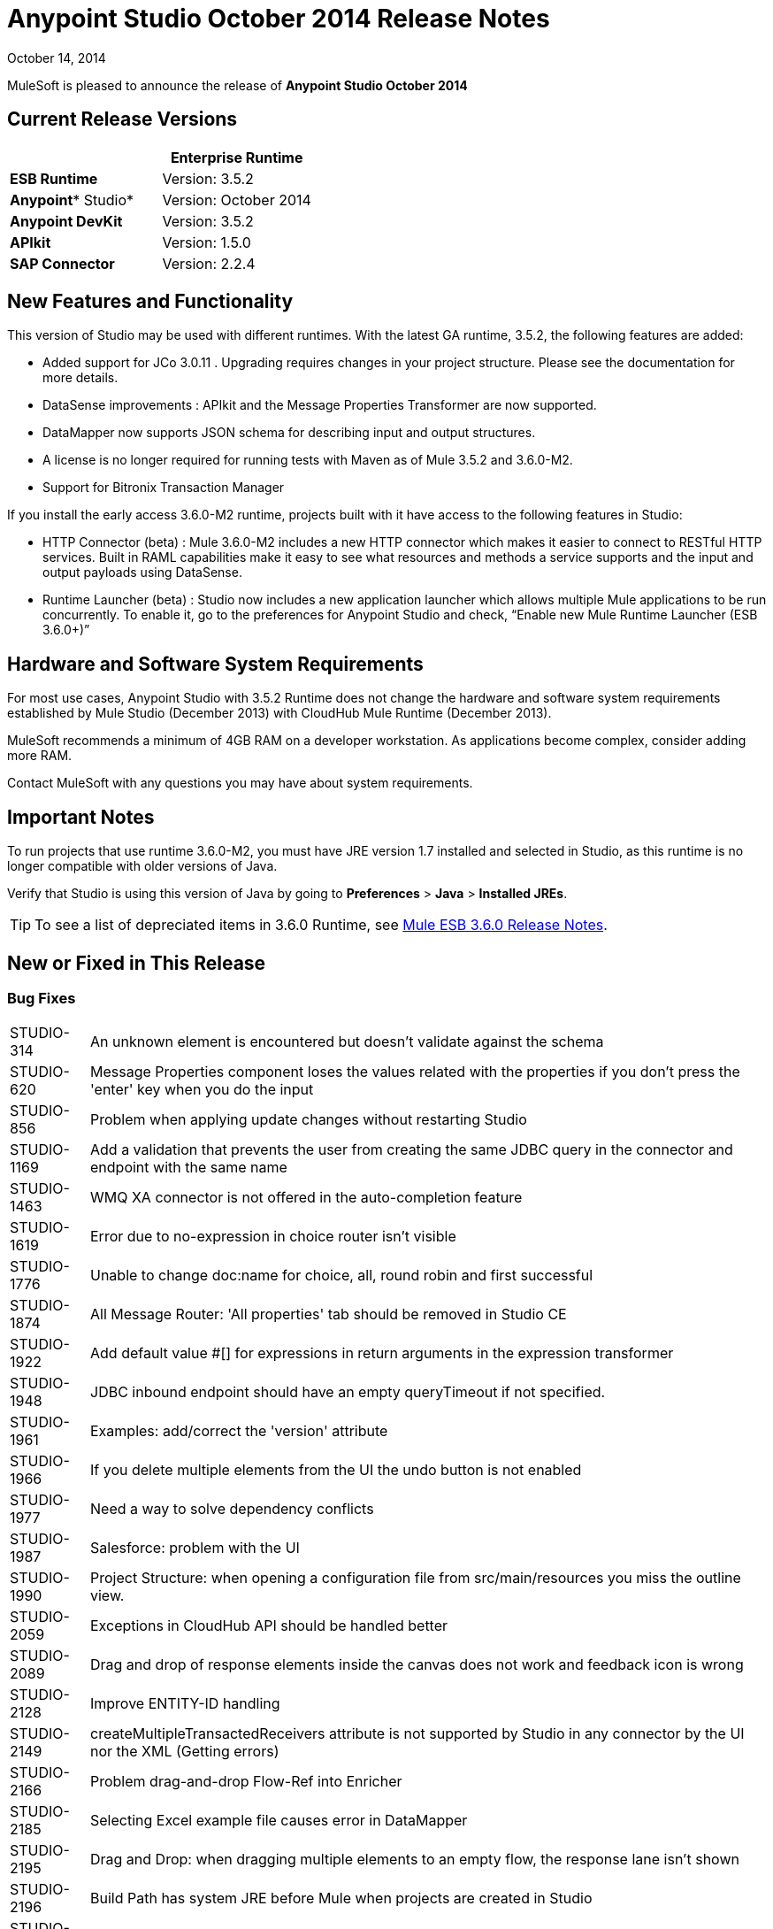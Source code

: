 = Anypoint Studio October 2014 Release Notes
:keywords: release notes, anypoint studio

October 14, 2014

MuleSoft is pleased to announce the release of *Anypoint Studio October 2014*

== Current Release Versions

[%header,cols="2*"]
|===
a|
 a|
*Enterprise Runtime*

|*ESB Runtime* |Version: 3.5.2
|*Anypoint** Studio* |Version: October 2014
|*Anypoint DevKit* |Version: 3.5.2
|*APIkit* |Version: 1.5.0
|*SAP Connector* |Version: 2.2.4
|===

== New Features and Functionality

This version of Studio may be used with different runtimes. With the latest GA runtime, 3.5.2, the following features are added:

* Added support for JCo 3.0.11 . Upgrading  requires changes in your project structure. Please see the documentation for more details.
* DataSense improvements : APIkit and the Message Properties Transformer are now supported.
* DataMapper now supports JSON schema for describing input and output structures.
* A license is no longer required for running tests with Maven as of Mule 3.5.2 and 3.6.0-M2.  
* Support for Bitronix Transaction Manager

If you install the early access 3.6.0-M2 runtime, projects built with it have access to the following features in Studio:

* HTTP Connector (beta) : Mule 3.6.0-M2 includes a new HTTP connector which makes it easier to connect to RESTful HTTP services. Built in RAML capabilities make it easy to see what resources and methods a service supports and the input and output payloads using DataSense.
* Runtime Launcher (beta) : Studio now includes a new application launcher which allows multiple Mule applications to be run concurrently. To enable it, go to the preferences for Anypoint Studio and check, “Enable new Mule Runtime Launcher (ESB 3.6.0+)”

== Hardware and Software System Requirements

For most use cases, Anypoint Studio with 3.5.2 Runtime does not change the hardware and software system requirements established by Mule Studio (December 2013) with CloudHub Mule Runtime (December 2013).

MuleSoft recommends a minimum of 4GB RAM on a developer workstation. As applications become complex, consider adding more RAM.

Contact MuleSoft with any questions you may have about system requirements.

== Important Notes

To run projects that use runtime 3.6.0-M2, you must have JRE version 1.7 installed and selected in Studio, as this runtime is no longer compatible with older versions of Java.

Verify that Studio is using this version of Java by going to *Preferences* > *Java* > *Installed JREs*.

[TIP]
To see a list of depreciated items in 3.6.0 Runtime, see link:/release-notes/mule-esb-3.6.0-release-notes[Mule ESB 3.6.0 Release Notes].

== New or Fixed in This Release

=== Bug Fixes

[%autowidth.spread]
|===
|STUDIO-314 |An unknown element is encountered but doesn't validate against the schema
|STUDIO-620 |Message Properties component loses the values related with the properties if you don't press the 'enter' key when you do the input
|STUDIO-856 |Problem when applying update changes without restarting Studio
|STUDIO-1169 |Add a validation that prevents the user from creating the same JDBC query in the connector and endpoint with the same name
|STUDIO-1463 |WMQ XA connector is not offered in the auto-completion feature
|STUDIO-1619 |Error due to no-expression in choice router isn't visible
|STUDIO-1776 |Unable to change doc:name for choice, all, round robin and first successful
|STUDIO-1874 |All Message Router: 'All properties' tab should be removed in Studio CE
|STUDIO-1922 |Add default value #[] for expressions in return arguments in the expression transformer
|STUDIO-1948 |JDBC inbound endpoint should have an empty queryTimeout if not specified.
|STUDIO-1961 |Examples: add/correct the 'version' attribute
|STUDIO-1966 |If you delete multiple elements from the UI the undo button is not enabled
|STUDIO-1977 |Need a way to solve dependency conflicts
|STUDIO-1987 |Salesforce: problem with the UI
|STUDIO-1990 |Project Structure: when opening a configuration file from src/main/resources you miss the outline view.
|STUDIO-2059 |Exceptions in CloudHub API should be handled better
|STUDIO-2089 |Drag and drop of response elements inside the canvas does not work and feedback icon is wrong
|STUDIO-2128 |Improve ENTITY-ID handling
|STUDIO-2149 |createMultipleTransactedReceivers attribute is not supported by Studio in any connector by the UI nor the XML (Getting errors)
|STUDIO-2166 |Problem drag-and-drop Flow-Ref into Enricher
|STUDIO-2185 |Selecting Excel example file causes error in DataMapper
|STUDIO-2195 |Drag and Drop: when dragging multiple elements to an empty flow, the response lane isn't shown
|STUDIO-2196 |Build Path has system JRE before Mule when projects are created in Studio
|STUDIO-2247 |Validation: Flow name property should be unique across the whole project
|STUDIO-2249 |Remove MIME type attribute from the HTTP endpoint advanced tab
|STUDIO-2266 |Problem with turning off error reporting
|STUDIO-2288 |Mule Studio 3.3 CE Export Error when project resource is out of sync
|STUDIO-2308 |mule-deploy.properties getting imported wrong
|STUDIO-2310 |Entity IDs are not being generated correctly
|STUDIO-2348 |The Mule Server launched from Studio should not include files under src/test/resources/* to its classpath.
|STUDIO-2441 |Problem opening mule-config.xml file in src/test/resources from a project created with the Cloud Connector's archetype
|STUDIO-2470 |Marquee: I'm not allowed to use the wrap in option when selecting multiple items with the marquee tool
|STUDIO-2471 |Marquee: It randomly select the Message Processors when you have a big flow or scopes
|STUDIO-2517 |Connectivity Testing: Add proper error messages
|STUDIO-2534 |Connections in Connections Explorer don't refresh when moving through projects in the Package Explorer
|STUDIO-2558 |Error when exporting a Mule project in Studio
|STUDIO-2597 |Remove unneeded processor chain from templates
|STUDIO-2622 |Transactional: The dropping area for the exception strategies does not allow you to drop an exception strategy
|STUDIO-2635 |Can't import project if not copied into the workspace
|STUDIO-2644 |localhost is removed when deleting references in HTTP Endpoint
|STUDIO-2645 |Some dependencies are on the classpath twice when using m2eclipse
|STUDIO-2656 |Security exception when starting a project that has Derby as a dependency
|STUDIO-2673 |Contribution sources points to non-existent jar
|STUDIO-2681 |CloudHub connector - Studio shows config reference required when it is not
|STUDIO-2725 |Getting "Resource [project name]/src/main/app/ [project name].xml not exist" when creating a Mule project for the very first time
|STUDIO-2728 |The SQL Explorer preferences pane is no longer accessible after a Mule project has been created
|STUDIO-2732 |Deleting scopes using the marquee tool causes NullPointerException
|STUDIO-2736 |Hello example template's logging is not the same as the other templates
|STUDIO-2739 |Sometimes an app fails to launch because Studio is unable to delete a folder
|STUDIO-2741 |Deleting multiple widgets and then undoing the delete causes an exception
|STUDIO-2747 |Cannot click elements inside the Message Flow screen when re-entering window after using Marquee tool
|STUDIO-2751 |Cannot use transaction ee:xa-transactional or ee:multi-transactional from a test case
|STUDIO-2759 |Breakpoint marker does not move with attached processor
|STUDIO-2762 |Hot deployment fails for a particular workspace
|STUDIO-2764 |Breakpoint is permitted on a POLL processor but it doesn't have any effect
|STUDIO-2766 |In the Mule Debugger View, "Connected with Mule ESB..." should be changed
|STUDIO-2770 |Mule Enterprise security components show up under the Cloud Connectors section [when viewed from the global elements tab]
|STUDIO-2794 |Clearly separate message processor and flow documentation sections
|STUDIO-2797 |Documentation is not generated for processors that are not supported by studio
|STUDIO-2803 |WebSocket Writer Group field not showing required field error message
|STUDIO-2804 |WebSocket in HTTP component not showing error message for 'Group' mandatory field
|STUDIO-2805 |WebSocket enablement in the HTTP Outbound is not adding V13 to the XML
|STUDIO-2819 |Cannot populate serviceClass in CXF component by browsing interface
|STUDIO-2835 |".groovy" files cannot be used as input data in the preview feature
|STUDIO-2879 |Processor chain is lost when I drag a message processor chain inside a scoped processor
|STUDIO-2976 |Script Component is not displaying the script text
|STUDIO-3028 |Object Builder: We are showing a third column that is not needed
|STUDIO-3049 |Debugger not jumping from one tab to the other
|STUDIO-3113 |XML not generated on CMIS operations with POJO child elements
|STUDIO-3116 |Sometimes when you create the first project you get a resource already exists error
|STUDIO-3141 |Changing a flow var using the debugger alters the variable list order
|STUDIO-3153 |Adding Maven support doesn't modify the build path
|STUDIO-3161 |Drag and Drop: Async is not allowing you to drop Message Routers or other scopes inside of it
|STUDIO-3163 |Inconsistent mule-config file XML validation between Studio and Mule standalone
|STUDIO-3177 |Nested objects on complete-data-load signature
|STUDIO-3223 |Error importing Maven project when the project folder is already on the workspace folder on the File System
|STUDIO-3225 |Studio fails with NPE but the app runs ok in Mule StandAlone
|STUDIO-3236 |Mule license is missing when running tests through Maven
|STUDIO-3237 |Otherwise in Choice is breaking XML
|STUDIO-3251 |CloudHub deploy from Studio allows description for the application, but CH doesn't support it
|STUDIO-3252 |Deploy to CloudHub should warn about numeric HTTP endpoint ports
|STUDIO-3257 |Foreach loses customized field values when switching back and forth between canvas and XML editor
|STUDIO-3258 |Studio returns 400 error when deploying to CloudHub
|STUDIO-3321 |Maven Import fails silently when importing something that is inside the workspace
|STUDIO-3339 |Error message when creating a POJO with a list inside of it
|STUDIO-3341 |Sequence of child elements of HTTPS connector is not respected
|STUDIO-3376 |When creating a global transformer from an endpoint reference tab, the combo list is not updated
|STUDIO-3408 |Old Properties Editor not working correctly in Twitter
|STUDIO-3426 |When using dynamic routing, changing the strategy on the UI does not update correctly the XML config file.
|STUDIO-3436 |Query Builder: Adding too many filters prevents user from seeing the order by feature at the bottom
|STUDIO-3461 |Wrongly showing HTTP endpoint as outbound when drag and dropping it to an empty flow
|STUDIO-3463 |Irregular spacing between attributes
|STUDIO-3464 |Input boxes been resized
|STUDIO-3491 |Connection View: NPE when the CC is not installed
|STUDIO-3493 |Documentation hover doesn't show up in generated documentation
|STUDIO-3496 |Query Builder: Searching and selecting fields in query editor is broken
|STUDIO-3506 |EE dependencies added to POM even when targeting a CE runtime
|STUDIO-3508 |Usability problem to create template project when having multiple runtimes
|STUDIO-3537 |Importing Maven-based Mule project creates overrides 3.5.0-ANDES runtime selection and creates as 3.4.0 project
|STUDIO-3542 |Groovy expression: Empty list reported as erroneous expression
|STUDIO-3545 |Parsing a malformed DSQL doesn't raise any exception
|STUDIO-3558 |one-way endpoint still showing response arrow
|STUDIO-3567 |XML generated for JDBC reconnection is invalid
|STUDIO-3584 |Update HTTP Request-Response with Logging Example to use MEL instead of old-style expression
|STUDIO-3603 |Choice Interface does not show conditions when first element is an unknown processor
|STUDIO-3627 |When switching off DataSense support for a connector with query, translate the query into native or add dsql in the query string.
|STUDIO-3634 |Query Builder: attributes selection is preserved across objects when multiple objects have the same attributes
|STUDIO-3647 |Wrong class and model is shown when metadata is created using the builder
|STUDIO-3685 |When upgrading from Studio 3.4.0 to Studio 3.5.0 and workspaces has errors so that Studio doesn't start
|STUDIO-3715 |If a Mule config has a flow and then an unknown element (like batch) two way editing changes order
|STUDIO-3716 |ObjectStore FileNotFoundException when using Salesforce connector
|STUDIO-3742 |Create object manually for Twitter Streaming API operations
|STUDIO-3744 |Build path order incorrect when using Maven
|STUDIO-3747 |Studio fails to launch when upgrading from 3.4 to 3.5
|STUDIO-3755 |Debugger: Index out of bound when debugging inside a foreach
|STUDIO-3759 |Repeatedly clicking a Salesforce global connector opens a new window every time.
|STUDIO-3760 |Errors are thrown when closing the Deploy to CloudHub dialog in Studio
|STUDIO-3811 |Connection Explorer: Problem when editing a CC from the Connection Explorer
|STUDIO-3836 |Mule ESB Threads are not always stopped
|STUDIO-3855 |Create user defined lookup table, press CRTL+S, and table disappears.
|STUDIO-3856 |User defined lookup table data source input clunky
|STUDIO-3861 |spring-object-store is not visible on idempotent-message-filter
|STUDIO-3862 |Deploying into Auto Repository does not take latest build.
|STUDIO-3871 |Cloud connector configuration -Generic: When adding a new connector, there is an inconsistency between Config reference and Connections explorer
|STUDIO-3875 |Queries entered in the Database endpoint are truncated to 1,000 characters.
|STUDIO-3878 |DataMapper: When editing from Graphical tab, values set are not saved
|STUDIO-3902 |When modifying a mapping, the mflow is not modified and because of this, the application is not redeployed
|STUDIO-3904 |src/main folder appears empty in Maven project (all are source folders now)
|STUDIO-3911 |UI shows unique name error in project with different branches in git
|STUDIO-3925 |Sub flow description added disappears after changing to XML editor
|STUDIO-3931 |Problem when updating combo with list of transformers after creating a transformer from a Message Processor
|STUDIO-3960 |SSL connector add reference button for custom-protocol doesn't work
|STUDIO-3986 |DataSense for Salesforce connector sets the number of employees to a double but should be an integer
|STUDIO-4006 |Properties Editors: Problem with Default values in HTTP Response Builder Message Processor
|STUDIO-4007 |Batch: Threading Profile, Properties place holders in poolExhaustedAction are marked as errors and removed from the two-way editing
|STUDIO-4021 |Batch Scope is moved to the top of the canvas when dropped in the middle of some flows
|STUDIO-4041 |Mule Example Project Wizard :: Template list shrunk
|STUDIO-4068 |Batch: Currently able to drag component from a batch step outside into the general process records area
|STUDIO-4070 |Batch :: When an attribute is missing and doing 2 way editing, XML code is duplicated
|STUDIO-4088 |Debugger: After rebooting Studio, breakpoints are not shown in the canvas
|STUDIO-4101 |Cloud Connector: Can't scroll in Query box
|STUDIO-4111 |Salesforce - List<String> type incorrectly displayed on Object Builder
|STUDIO-4114 |Salesforce connector - get-updated-objects get metadata fails
|STUDIO-4118 |DataMapper: NPE when creating an Excel Mapping to a List<pojo>
|STUDIO-4122 |Google Calendar - List<String> type incorrectly displayed on Object builder
|STUDIO-4126 |Remove Batch Section Options from "Wrap in..." menu
|STUDIO-4131 |DataMapper :: Wrong label in the DataMapper configuration: name instead of Display name
|STUDIO-4132 |Query Builder: Multiple searching/filtering and selecting from fields loses previous selections
|STUDIO-4133 |Google Contacts - List<org.mule.api.NestedProcessor> on Object builder
|STUDIO-4149 |Magento connector - Primary arguments not picked by DataMapper
|STUDIO-4157 |Palette: Sometimes "Transformer" and "Flow Control" drawers don't open when filtering
|STUDIO-4164 |CMIS Connector: SaxParser Exception thrown when optional property set to None
|STUDIO-4165 |Object Builder: Create Object Manually doesn't save modifications for List attributes
|STUDIO-4171 |Drag and Drop: problem with Exceptions Strategies
|STUDIO-4184 |XSD validation hangs Studio trying to reach external XSD files from internet
|STUDIO-4185 |CloverETL engine 3.4.2 pom refers to dev.ee repository
|STUDIO-4212 |Multiples NPE: Changing runtimes and adding functionality not available in both runtimes
|STUDIO-4218 |AssertionFailedException when renaming an mflow file that has a cache metadata file associated to it
|STUDIO-4237 |Message Processors Drop Down is not being alphabetically sorted if friendly names are used
|STUDIO-4244 |Studio hangs when verifying MEL expression "java.lang.Math.()"
|STUDIO-4325 |delFiles attribute on FTP connector is not valid and does not work
|STUDIO-4332 |Some times when deleting projects you get a Delete Resource Exception
|STUDIO-4344 |Request-Reply: If doc:name is not present in the xml, display name is shown as nullRequest-Reply1
|STUDIO-4392 |Autocompletion: First time you use autocompletion it takes too long to load all the possible suggestions
|STUDIO-4404 |Properties Viewer text boxes don't wrap text properly with SalesForce Native Query Language
|STUDIO-4406 |New DataBase: problem with metadata propagation in INSERT operation
|STUDIO-4414 |ConcurrentModificationException when switching between Message flow, global elements, and Configuration XML views
|STUDIO-4470 |Problem when parsing quotes in expressions
|STUDIO-4477 |Debugger: Clear indicator for CE users should be shown that debugger doesn't work
|STUDIO-4495 |Mule Server 3.4.2 Runtime :: java.lang.ClassCastException
|STUDIO-4498 |DataMapper error messages get clipped in add mapping dialog box
|STUDIO-4502 |ResourceException when closing project
|STUDIO-4518 |Web Service Consumer :: WSDL location Cancel option does not work properly
|STUDIO-4530 |New Database: the text box to input the query should support multiple lines.
|STUDIO-4542 |Problem when changing the ESB runtime of the project when the project has new elements
|STUDIO-4553 |Drag and Drop: I'm able to drop a Message Processor before a poll (Regression STUDIO-2246)
|STUDIO-4555 |Salesforce Connector: Native language query doesn't wrap
|STUDIO-4558 |DataMapper usability :: when input type is unknown Mapping is enabled but cannot be performed
|STUDIO-4575 |Mutually exclusive radio buttons selected at the same time in watermark dialog
|STUDIO-4602 |Quartz: Payload disappears after studio update
|STUDIO-4603 |Cannot create a flow after I create a project with maven
|STUDIO-4618 |Error when trying to delete MP
|STUDIO-4646 |DataMapper: Arrows are not redrawn when scrolling the fields with the mouse wheel scroll
|STUDIO-4657 |Modified editors.xml generated by DevKit is not working properly
|STUDIO-4659 |[Interoperability] Property place holder ::wrong error message
|STUDIO-4688 |Changing a file in a mule project launches the builder that ends up deploying the application
|STUDIO-4697 |Metadata :: when error log is opened testing a connection fires a metadata retrieval
|STUDIO-4729 |Maven support ::Error message when creating project :: Maven support disabled
|STUDIO-4737 |Datamapper :: Out of memory and handles in Windows when having several elements
|STUDIO-4738 |Run with Maven failing because of license validation
|STUDIO-4739 |DataMapper Decimal Precision configurable in definition
|STUDIO-4769 |Scatter gather :: Help :: topic not found
|STUDIO-4773 |DB: Parameters label is not shown properly using the Stored Procedure operation and a parameterized query type
|STUDIO-4775 |Documentation generation: Change references of Anypoint Studio to 'Anypoint Studio'
|STUDIO-4778 |Choice lanes disappear when the component is refreshed
|STUDIO-4793 |DataMapper :: MetaDataGenerationException when mapping from XML file to XML
|STUDIO-4802 |Debugger not working with poll
|STUDIO-4911 |Metadata retrieval :: Message in failure outside global editor :: apply STUDIO-4839 changes
|STUDIO-4913 |Wrong Validation on Salesforce Max Wait Field
|STUDIO-4918 |FTP and SFTP have wrong color icons in Studio
|STUDIO-4957 |DataMapper :: Unsupported major.minor version 51.0
|STUDIO-4977 |Batch: error marks are not correctly updated in batch input
|STUDIO-5006 |JMS transaction action gets lost the first time
|STUDIO-5016 |DataMapper :: After doing mapping, the editor is in blank and no mapping is performed
|STUDIO-5056 |Studio is broken when attempting to delete three elements at the same time
|STUDIO-5079 |mule-project name is not updated
|STUDIO-5080 |A copy of a Mule Flow XML is copied to the src/main/app folder when opening it with Mule Config Flow Editor
|STUDIO-5084 |empty mule properties view for certain expression
|STUDIO-5106 |DataMapper script view makes studio unusable
|STUDIO-5109 |The wrong category scrolls when scroll-up/down in palette
|STUDIO-5121 |Studio crashes when attempting to run project that does not contain 'src/main/app/mule-app.properties'
|STUDIO-5150 |Query Builder :: Error when selecting one specific field of a POJO instead the entire POJO in the Zuora connector
|STUDIO-5182 |Web Services Consumer: DataMapper reports an error mapping to a collection from an Input Argument
|STUDIO-5203 |Changing XML to Message Flow View and updating UI is taking lot of time
|STUDIO-5207 |Failed to install updated
|STUDIO-5233 |Error creating project :: java.io.FileNotFoundException :: Access denied
|STUDIO-5236 |Error cleaning deploy anchors
|STUDIO-5238 |Fix bug preventing error from displaying at top of Global Config
|STUDIO-5258 |UnsatisfiedLinkError on second and subsequent query with sapjco3
|STUDIO-5265 |Database: Editing a bean from the Database Configuration clears the Bean Selection
|STUDIO-5270 |SAP and Required Dependencies Dialog: Validation is incorrect if wrong files are added.
|STUDIO-5278 |Weird redrawing when double-clicking in an error
|STUDIO-5287 |Error importing and trying to debug an application
|STUDIO-5297 |Empty properties window after saving properties and selecting different block
|STUDIO-5303 |SAP :: Change jar names to generic names
|STUDIO-5304 |Salesforce connector :: Query language :: NO and YES options do the same
|STUDIO-5313 |Filter "no-operation" operations from XML autocompletion
|STUDIO-5316 |Drag and drop from exception strategies is generating Exceptions
|STUDIO-5321 |Change icon for Templates Library window in Windows
|STUDIO-5335 |Hello example is not filtering favicon.ico
|STUDIO-5341 |DataMapper :: When deleting a project the DM editor open is not deleted
|STUDIO-5347 |Munit Synchronize modules and Maven
|STUDIO-5369 |CXF processor appears blank in newest version of Studio.
|STUDIO-5373 |Typo in 'What's New' dialog
|STUDIO-5375 |NPE creating schema based on an XML file in DataMapper
|STUDIO-5377 |Studio reports missing native library
|STUDIO-5380 |After skipping last update an error is thrown when running an app
|STUDIO-5395 |NPE :: webservice.consumer.datasense.SOAPMetaDataResolver
|STUDIO-5396 |Apply Properties (null) tooltip
|STUDIO-5399 |NPE in EventBus
|STUDIO-5401 |SAP dependencies validations don't recognize jars when they are added as user libraries
|STUDIO-5407 |DataMapper :: Json schema support :: Metadata is not correctly propagated
|STUDIO-5410 |DataMapper :: Json schema support :: Some properties are not correctly mapped
|STUDIO-5412 |DataMapper :: Json schema support :: NPE when doing json schema mapping with a sample json
|STUDIO-5413 |DataMapper :: Json schema support :: mapping Json to Json using schema :: sample is allowed
|STUDIO-5416 |Java Model Exception :: when creating project
|STUDIO-5417 |Error opening resource :: Resource is out of sync
|STUDIO-5418 |DataMapper :: New attribute :: Configuration :: type (i) overlapped with combo
|STUDIO-5431 |SAP :: Cannot access global element
|STUDIO-5436 |HTTP client add support for security configuration
|STUDIO-5439 |New Launcher - NPE when deploying an app with errors using Maven support from Launcher
|STUDIO-5440 |Error Creating brand new workspace :: Attribute 'relative' not defined
|STUDIO-5441 |New Launcher - after creating new app the launcher list is not refreshed
|STUDIO-5447 |Unhandled event loop exception when closing project with unsaved changes
|STUDIO-5449 |New Launcher - Problems after closing Runtime tab
|STUDIO-5450 |Editing HTTP Connector Endpoint throws an error
|STUDIO-5451 |NPE when closing Properties Editor
|STUDIO-5452 |Export project as a Mule Deployable Archive is throwing an NPE
|STUDIO-5455 |Studio closes unexpectedly :: Mule project is null in design context
|STUDIO-5456 |NPE when exporting project :: unable to generate archive
|STUDIO-5457 |SAP :: NPE when opening SAP configuration editor
|STUDIO-5459 |New Launcher - NPE when executing application with errors or several times
|STUDIO-5460 |New Launcher - Connection refused when launching application
|STUDIO-5461 |New Launcher - Stop all applications (red button) enabled when no application is listed
|STUDIO-5462 |New Launcher - Application started ok but displayed as ready to run
|STUDIO-5463 |New Launcher - Application status changed, when changing server
|STUDIO-5464 |New Launcher - Application with errors displayed as running
|STUDIO-5465 |Remove mflows: Unknown decorator exception when importing an old project
|STUDIO-5466 |Problem when creating a project with APIKit
|STUDIO-5467 |New Launcher - Connection refused when deleting a project still running
|STUDIO-5468 |HTTP Connector: improve error message when there is a reference to another RAML file and DataSense doesn't work
|STUDIO-5471 |Choice properties-view not rendering
|STUDIO-5472 |Wrong attribute in JBoss Transaction Manager
|STUDIO-5474 |Application redeployed when created after being deleted
|STUDIO-5481 |mule-deploy.properties should not be modified if the list of config files does not change
|STUDIO-5482 |Cannot find global element 'SAP' in project
|STUDIO-5484 |SAP :: Import/Export :: src/main/app/lib (Native library folder) is not imported
|STUDIO-5491 |Message Properties Transformer has deprecated 'application' scope
|STUDIO-5492 |SAP :: jar files not displayed as added when special characters are part of the project name
|STUDIO-5493 |Mule project is null in design context when closing Studio
|STUDIO-5500 |HTTP Client - improve support for Base URIs with URI Parameters
|STUDIO-5501 |New Launcher - Application deployed twice :: connection refused
|STUDIO-5503 |HTTP Connector: Too many calls to parse the WSDL are done when just clicking in the edit button of the connector
|STUDIO-5504 |HTTP Connector: Parameters should respect the same alignment
|STUDIO-5505 |HTTP Connector: Weird redrawing when going from the XML View to the Message Flow view
|STUDIO-5506 |HTTP Connector: Parameters don't appear in the UI until you change the focus to somewhere else
|STUDIO-5508 |HTTP Connector: Output metadata is not reflected in the metadata explorer
|STUDIO-5509 |HTTP Connector: Add a BETA tag
|STUDIO-5510 |HTTP Connector: Align input text boxes when configuring the security protocol
|STUDIO-5511 |HTTP Connector: Checkbox to show password doesn't work
|STUDIO-5512 |HTTP Connector: After removing the parameters if you change the operation, the new parameters are not refreshed
|STUDIO-5518 |Cannot deploy to cloudhub ::Invalid thread access
|STUDIO-5519 |HTTP Connector: config reference is removed after editing it from the combo list
|STUDIO-5521 |Message properties transformer :: NPE :: getScopeValue
|STUDIO-5524 |Mule Agent: NPE when trying to run a project using 3.6-M2 Runtime
|STUDIO-5525 |HTTP Connector: when configuring parameters the Value attribute it's required and the UI is not reflecting this
|STUDIO-5526 |CloudHub deploy :: a problem occurred, please retry the operation
|STUDIO-5528 |DataMapper fails with json2xml mapping when using json schema
|STUDIO-5529 |Anypoint connector dependencies :: no more dependency libraries to add
|STUDIO-5534 |Add log4j2.xml in the .mule/conf directory in the workspace
|STUDIO-5542 |Wrong Library address in nightly
|STUDIO-5545 |Validation missing when Running a second project when you have one already running
|STUDIO-5556 |NPE when retrieving Metadata with a Set Payload
|STUDIO-5558 |server.commons not updated when upgrading from F to G release
|STUDIO-5559 |Debugger taking to long to step inside a foreach with Gateway runtime 1.1.1
|STUDIO-5565 |Hot deployment doesn't work when new launcher is disabled
|STUDIO-5566 |Mule Logging does not show in console (mac, linux)
|STUDIO-5567 |Studio with Mule 3.6.0-M2 does not log launches and application messages.
|STUDIO-5574 |remove extra attributes from http request
|===

=== Improvements

[%autowidth.spread]
|===
|STUDIO-381 |When the project gets saved, the flog config file should get 'touched' automatically
|STUDIO-574 |Difficult to run configuration if you haven't already ran the app as a Mule app
|STUDIO-708 |Support "Run As" on the Canvas
|STUDIO-1217 |JDBC: When Configuring a datasource Studio should let the user know that he\she must import the driver
|STUDIO-1220 |Improve usability of SOAP client by automatically detecting operations when service class is selected
|STUDIO-1517 |SFDC config URL field shows error icon when using spring property placeholder
|STUDIO-1746 |Exception Strategy box should only be displayed when a strategy has been dropped
|STUDIO-1787 |Duplicate Project Issue in Maven Import
|STUDIO-2025 |Changing name of flow  leads to error in flow reference
|STUDIO-2054 |JDBC connector reference should be on first screen
|STUDIO-2101 |[NullPointer Exception] Unable to set values to attributes that doesn't have getters
|STUDIO-2113 |Scripting file references need to be relative paths
|STUDIO-2216 |Ask the user to save changes in a file when changing from one file to another
|STUDIO-2227 |Hide the .mflow extension in the package explorer
|STUDIO-2268 |Pressing ENTER over a message processor in the canvas should open the MP configuration window
|STUDIO-2332 |Move the Choice message router to the framework
|STUDIO-2437 |Change the Import menu
|STUDIO-2472 |Change Select and Marquee icons in the palette so that they are only in one line
|STUDIO-2687 |Global elements configuration doesn't pick values from mule-app.properties file
|STUDIO-2711 |Maven support enablement isn't saved when exporting/importing
|STUDIO-2723 |mule breakpoints list should allow multiple select
|STUDIO-2726 |When deploying to CloudHub, I can't choose to enable insights
|STUDIO-2836 |Visually map input arguments complex object fields
|STUDIO-2872 |Welcome page is missing in Studio plugin
|STUDIO-3150 |Exceptions Strategies cannot be dropped inside Scopes or Flow controls
|STUDIO-3230 |Mule Debug Perspective and Mule Perspective use the same icon
|STUDIO-3247 |prompt to stop running server before running a new flow
|STUDIO-3248 |New Project dialog: Finish button can be enabled when the project name is entered
|STUDIO-3256 |Security: Add the possibility to add security to an HTTP endpoint
|STUDIO-3281 |Maven - when adding dependencies, Studio should try to detect and add the necessary repositories for it if possible
|STUDIO-3289 |Add the ability to set maven arguments when running an application with maven
|STUDIO-3329 |When using multiple runtimes the default should be the most recent runtime
|STUDIO-3330 |Improve user interface for new properties editors and DataMapper in Windows XP
|STUDIO-3378 |Drag and drop inside a choice not working as expected
|STUDIO-3406 |Mule Studio not recognizing configuration useExtendedTransformations="false"/
|STUDIO-3572 |Add an option to the XML editor to not show warnings / errors that the user knows are wrong
|STUDIO-3738 |Disable Maven support in Studio when importing has no effect
|STUDIO-3963 |Improve Jubula test Mule Essentials Lab 3
|STUDIO-3964 |Create Jubula automated test for the Services Essential training: LABS 4 - 12
|STUDIO-4058 |DataMapper Database Lookup Should reuse JDBC Connector
|STUDIO-4096 |HTTP inbound endpoint Security Settings tab should not show the Basic Auth user and password but should have the option to configure Spring Security Manager instead
|STUDIO-4203 |Improve Connectors User Experience
|STUDIO-4255 |FTP component triggered by another file
|STUDIO-4262 |Make MEL autocompletion faster
|STUDIO-4329 |Add SFDC as a search term for the Salesforce connector.
|STUDIO-4528 |Tooltip text not helping when defining a Batch Job
|STUDIO-4763 |Maven: Improve new project creation experience when maven isn't configured
|STUDIO-4894 |Change Connectors Update site to "Anypoint Connectors Update Site"
|STUDIO-4916 |Updated "About Anypoint Studio" page
|STUDIO-5083 |Don't write doc:name in the XML for default values
|STUDIO-5329 |Implement sub-flows using containers
|STUDIO-5330 |Add horizontal layouts to containers
|STUDIO-5334 |Example mule-config.xml's: in description element, include link to example documentation
|STUDIO-5339 |OGNL module is deprecated in 3.6 and removed in 4.0
|STUDIO-5370 |After importing project studio clears mule-deploy.properties
|STUDIO-5520 |DataSense: Don't get metadata if any required jar is not present.
|STUDIO-5522 |HTTP Connector: Improve tooltips and Description
|STUDIO-5544 |To open Library, hit +https://library.mulesoft.com/#!/templates+ instead of current +http://library.mulesoft.com/#/templates+
|STUDIO-1648 |Allow polling window to be specified in seconds, minutes, or hours
|STUDIO-2360 |Add marquee support in Studio
|STUDIO-3414 |Support Studio configuration for Poll Schedulers
|STUDIO-3422 |Like operator is missing from DataSense query editor
|STUDIO-4025 |Batch: Missing Drop target icon in step
|STUDIO-4031 |Add support for new Watermark attributes
|STUDIO-4290 |DB: Create Editor for Sybase configuration
|STUDIO-4291 |DB: Create Editor for MS SQL Server configuration
|STUDIO-4292 |DB: Create Editor for PostreSQL configuration
|STUDIO-4293 |DB: Create Editor for DB2 configuration
|STUDIO-4302 |DB: Add Metadata support for Stored Procedure
|STUDIO-4306 |DB: Create Select Query Builder
|STUDIO-4307 |DB: Create Insert Query Builder
|STUDIO-4308 |DB: Create Update Query Builder
|STUDIO-4309 |DB: Create Delete Query Builder
|STUDIO-4310 |DB: Enable advanced JDBC DataSense
|STUDIO-4312 |DB: Enable DataSense Source/Target Attribute based Datasense propagation
|STUDIO-4546 |Add ability to copy and paste flows in GUI
|STUDIO-4548 |Checking streaming batch commit should disable batch size
|STUDIO-4736 |User-added endpoints show up in the "Endpoints" Drawer, not "Connectors"
|STUDIO-5126 |Template repository integration prototype - Part2
|STUDIO-5135 |[.mflow removal] Migrate flows, sub-flows and exception strategies to the Containers framework
|STUDIO-5136 |[.mflow removal] Replace old mflow memory model and update the XML - Graphical merge algorithm
|STUDIO-5175 |Large structures: Add support for POJO
|STUDIO-5205 |DataMapper: Add support for Json Schema
|STUDIO-5333 |[MuleModuleManager refactor] Allow servers to extend or replace Studio elements definitions
|STUDIO-5383 |New Launcher - Display server information in header
|STUDIO-5419 |New Launcher - Use the first project "Run Configuration" to launch the mule instance
|STUDIO-5420 |New Launcher - Use new launcher view for old runtimes launches
|STUDIO-5421 |New Launcher - Integrate with new ESB agent and review server communication
|STUDIO-5423 |New Launcher - Implement a server poll mechanism to get app status changes notifications
|STUDIO-5424 |New Launcher - Implement actions over deployed applications (start, stop, redeploy)
|STUDIO-5426 |New Launcher - Improve application lifecycle support with new launcher and new runtime view
|STUDIO-5427 |New Launcher - Add preference or run-configuration option for ESB agent port.
|STUDIO-5430 |New Launcher - Hook ESB JVM to the running Studio process
|STUDIO-5445 |HTTP client RAML cache implementation
|STUDIO-5469 |New Launcher - Add a preference to disable use of new launcher
|STUDIO-5470 |New Launcher - Add option to run application using normal or Maven deployment
|STUDIO-5473 |Add support for Bitronix Transaction Manager
|STUDIO-5476 |New Launcher - Shut down server when the Mule Runtime view is closed.
|STUDIO-5495 |HTTP Connector - Add option for SSL default config
|STUDIO-5496 |HTTP Client - Add support for streaming
|STUDIO-4034 |Studio Agent branding should change to rstate API manager instead of ASR
|STUDIO-4236 |[MUnit] Palette does no allow new categories
|STUDIO-5162 |Add field names to the fields on the query builder
|STUDIO-5442 |Change the way Studio opens the Library
|STUDIO-5489 |Deploy to multiple production environments in CloudHub
|STUDIO-3083 |Distribute ASR sample scenarios with Studio
|STUDIO-4673 |Create a new build of Studio with 3.4.2 as the included runtime
|STUDIO-4758 |Investigate library for manipulating maven (transitive) dependencies outside of the maven container
|STUDIO-4829 |Testing :: FHIR schemas brought into our QA
|STUDIO-5108 |Create an update site for the Gateway Runtime
|STUDIO-5281 |Create messaging for customer upgrade
|STUDIO-5320 |Add support for Json metadata model
|STUDIO-5323 |Mflows removal Pt.2: Investigate the extend of migrating flows to the Container model
|STUDIO-5345 |Munit Synchronizer module should contribute the jar to populate repo
|STUDIO-5350 |New Launcher - Add applications status feedback
|STUDIO-5352 |Sxc Module Removal
|STUDIO-5354 |New Launcher - Add Support For All Servers
|STUDIO-5385 |HTTP client request builder
|STUDIO-5386 |HTTP client get/post/put/delete/execute message processors
|STUDIO-5389 |HTTP client RAML based configuration
|STUDIO-5390 |HTTP client DataSense propagation for JSON schema
|STUDIO-5391 |HTTP client DataSense propagation for XML schema
|STUDIO-5394 |New Launcher - File Jiras around New Launcher
|STUDIO-5535 |Release: update and release Studio examples
|STUDIO-5536 |Release: update and release the studio-maven-plugin
|STUDIO-5537 |Release: release the /r3/studio-runtimes update site
|STUDIO-5538 |Release: release Studio binaries + update sites
|STUDIO-5555 |Upgrade SAP connector for Mule 3.5.x to version 2.2.4
|===

== Migration guide  

This version of Studio only has some bug fixes when used with runtime 3.5.2. Additional beta features (listed above) are only available if you install the 3.6.0-M2 ESB Runtime.

The Normal Update Site mechanism  prompts you to install the updates. If you use the APIkit extension, when upgrading Anypoint Studio you must also update this component.

== Support Resources

* link:/release-notes/mule-esb-3.5.2-release-notes[Mule ESB 3.5.2 Release Notes].
* link:/release-notes/mule-esb-3.6.0-release-notes[Mule ESB 3.6.0 Release Notes].
* https://support.mulesoft.com[Contact MuleSoft]
